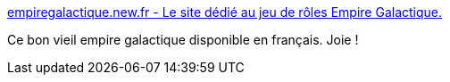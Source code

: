 :jbake-type: post
:jbake-status: published
:jbake-title: empiregalactique.new.fr - Le site dédié au jeu de rôles Empire Galactique.
:jbake-tags: rpg,science-fiction,français,freeware,ebook,_mois_sept.,_année_2006
:jbake-date: 2006-09-15
:jbake-depth: ../
:jbake-uri: shaarli/1158312813000.adoc
:jbake-source: https://nicolas-delsaux.hd.free.fr/Shaarli?searchterm=http%3A%2F%2Fwww.empiregalactique.new.fr%2F&searchtags=rpg+science-fiction+fran%C3%A7ais+freeware+ebook+_mois_sept.+_ann%C3%A9e_2006
:jbake-style: shaarli

http://www.empiregalactique.new.fr/[empiregalactique.new.fr - Le site dédié au jeu de rôles Empire Galactique.]

Ce bon vieil empire galactique disponible en français. Joie !
